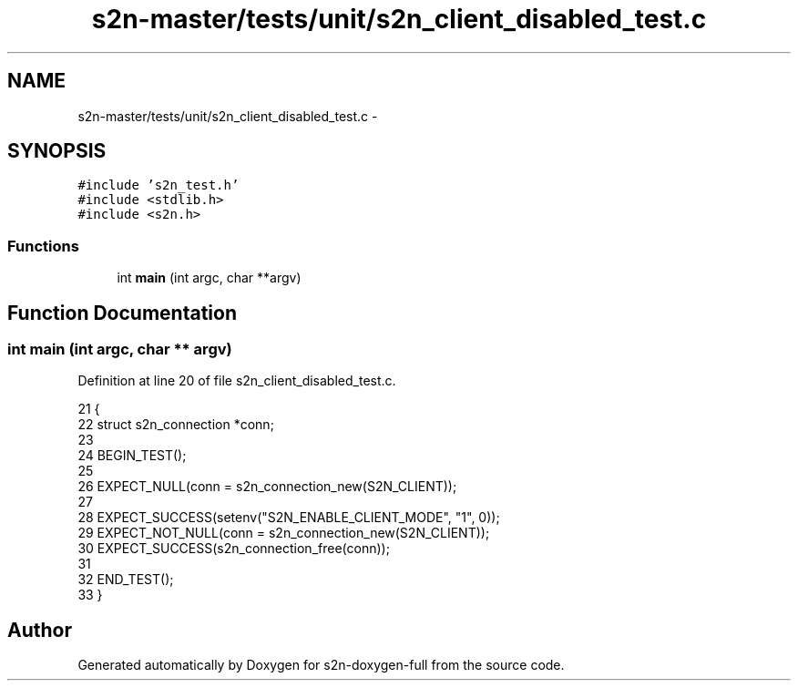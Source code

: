 .TH "s2n-master/tests/unit/s2n_client_disabled_test.c" 3 "Fri Aug 19 2016" "s2n-doxygen-full" \" -*- nroff -*-
.ad l
.nh
.SH NAME
s2n-master/tests/unit/s2n_client_disabled_test.c \- 
.SH SYNOPSIS
.br
.PP
\fC#include 's2n_test\&.h'\fP
.br
\fC#include <stdlib\&.h>\fP
.br
\fC#include <s2n\&.h>\fP
.br

.SS "Functions"

.in +1c
.ti -1c
.RI "int \fBmain\fP (int argc, char **argv)"
.br
.in -1c
.SH "Function Documentation"
.PP 
.SS "int main (int argc, char ** argv)"

.PP
Definition at line 20 of file s2n_client_disabled_test\&.c\&.
.PP
.nf
21 {
22     struct s2n_connection *conn;
23 
24     BEGIN_TEST();
25 
26     EXPECT_NULL(conn = s2n_connection_new(S2N_CLIENT));
27 
28     EXPECT_SUCCESS(setenv("S2N_ENABLE_CLIENT_MODE", "1", 0));
29     EXPECT_NOT_NULL(conn = s2n_connection_new(S2N_CLIENT));
30     EXPECT_SUCCESS(s2n_connection_free(conn));
31 
32     END_TEST();
33 }
.fi
.SH "Author"
.PP 
Generated automatically by Doxygen for s2n-doxygen-full from the source code\&.
